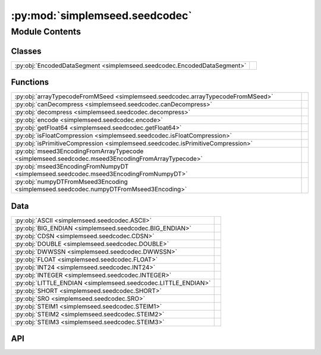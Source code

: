 :py:mod:`simplemseed.seedcodec`
===============================

.. py:module:: simplemseed.seedcodec

.. autodoc2-docstring:: simplemseed.seedcodec
   :allowtitles:

Module Contents
---------------

Classes
~~~~~~~

.. list-table::
   :class: autosummary longtable
   :align: left

   * - :py:obj:`EncodedDataSegment <simplemseed.seedcodec.EncodedDataSegment>`
     - .. autodoc2-docstring:: simplemseed.seedcodec.EncodedDataSegment
          :summary:

Functions
~~~~~~~~~

.. list-table::
   :class: autosummary longtable
   :align: left

   * - :py:obj:`arrayTypecodeFromMSeed <simplemseed.seedcodec.arrayTypecodeFromMSeed>`
     - .. autodoc2-docstring:: simplemseed.seedcodec.arrayTypecodeFromMSeed
          :summary:
   * - :py:obj:`canDecompress <simplemseed.seedcodec.canDecompress>`
     - .. autodoc2-docstring:: simplemseed.seedcodec.canDecompress
          :summary:
   * - :py:obj:`decompress <simplemseed.seedcodec.decompress>`
     - .. autodoc2-docstring:: simplemseed.seedcodec.decompress
          :summary:
   * - :py:obj:`encode <simplemseed.seedcodec.encode>`
     - .. autodoc2-docstring:: simplemseed.seedcodec.encode
          :summary:
   * - :py:obj:`getFloat64 <simplemseed.seedcodec.getFloat64>`
     - .. autodoc2-docstring:: simplemseed.seedcodec.getFloat64
          :summary:
   * - :py:obj:`isFloatCompression <simplemseed.seedcodec.isFloatCompression>`
     - .. autodoc2-docstring:: simplemseed.seedcodec.isFloatCompression
          :summary:
   * - :py:obj:`isPrimitiveCompression <simplemseed.seedcodec.isPrimitiveCompression>`
     - .. autodoc2-docstring:: simplemseed.seedcodec.isPrimitiveCompression
          :summary:
   * - :py:obj:`mseed3EncodingFromArrayTypecode <simplemseed.seedcodec.mseed3EncodingFromArrayTypecode>`
     - .. autodoc2-docstring:: simplemseed.seedcodec.mseed3EncodingFromArrayTypecode
          :summary:
   * - :py:obj:`mseed3EncodingFromNumpyDT <simplemseed.seedcodec.mseed3EncodingFromNumpyDT>`
     - .. autodoc2-docstring:: simplemseed.seedcodec.mseed3EncodingFromNumpyDT
          :summary:
   * - :py:obj:`numpyDTFromMseed3Encoding <simplemseed.seedcodec.numpyDTFromMseed3Encoding>`
     - .. autodoc2-docstring:: simplemseed.seedcodec.numpyDTFromMseed3Encoding
          :summary:

Data
~~~~

.. list-table::
   :class: autosummary longtable
   :align: left

   * - :py:obj:`ASCII <simplemseed.seedcodec.ASCII>`
     - .. autodoc2-docstring:: simplemseed.seedcodec.ASCII
          :summary:
   * - :py:obj:`BIG_ENDIAN <simplemseed.seedcodec.BIG_ENDIAN>`
     - .. autodoc2-docstring:: simplemseed.seedcodec.BIG_ENDIAN
          :summary:
   * - :py:obj:`CDSN <simplemseed.seedcodec.CDSN>`
     - .. autodoc2-docstring:: simplemseed.seedcodec.CDSN
          :summary:
   * - :py:obj:`DOUBLE <simplemseed.seedcodec.DOUBLE>`
     - .. autodoc2-docstring:: simplemseed.seedcodec.DOUBLE
          :summary:
   * - :py:obj:`DWWSSN <simplemseed.seedcodec.DWWSSN>`
     - .. autodoc2-docstring:: simplemseed.seedcodec.DWWSSN
          :summary:
   * - :py:obj:`FLOAT <simplemseed.seedcodec.FLOAT>`
     - .. autodoc2-docstring:: simplemseed.seedcodec.FLOAT
          :summary:
   * - :py:obj:`INT24 <simplemseed.seedcodec.INT24>`
     - .. autodoc2-docstring:: simplemseed.seedcodec.INT24
          :summary:
   * - :py:obj:`INTEGER <simplemseed.seedcodec.INTEGER>`
     - .. autodoc2-docstring:: simplemseed.seedcodec.INTEGER
          :summary:
   * - :py:obj:`LITTLE_ENDIAN <simplemseed.seedcodec.LITTLE_ENDIAN>`
     - .. autodoc2-docstring:: simplemseed.seedcodec.LITTLE_ENDIAN
          :summary:
   * - :py:obj:`SHORT <simplemseed.seedcodec.SHORT>`
     - .. autodoc2-docstring:: simplemseed.seedcodec.SHORT
          :summary:
   * - :py:obj:`SRO <simplemseed.seedcodec.SRO>`
     - .. autodoc2-docstring:: simplemseed.seedcodec.SRO
          :summary:
   * - :py:obj:`STEIM1 <simplemseed.seedcodec.STEIM1>`
     - .. autodoc2-docstring:: simplemseed.seedcodec.STEIM1
          :summary:
   * - :py:obj:`STEIM2 <simplemseed.seedcodec.STEIM2>`
     - .. autodoc2-docstring:: simplemseed.seedcodec.STEIM2
          :summary:
   * - :py:obj:`STEIM3 <simplemseed.seedcodec.STEIM3>`
     - .. autodoc2-docstring:: simplemseed.seedcodec.STEIM3
          :summary:

API
~~~

.. py:data:: ASCII
   :canonical: simplemseed.seedcodec.ASCII
   :type: int
   :value: 0

   .. autodoc2-docstring:: simplemseed.seedcodec.ASCII

.. py:data:: BIG_ENDIAN
   :canonical: simplemseed.seedcodec.BIG_ENDIAN
   :value: 1

   .. autodoc2-docstring:: simplemseed.seedcodec.BIG_ENDIAN

.. py:data:: CDSN
   :canonical: simplemseed.seedcodec.CDSN
   :type: int
   :value: 16

   .. autodoc2-docstring:: simplemseed.seedcodec.CDSN

.. py:data:: DOUBLE
   :canonical: simplemseed.seedcodec.DOUBLE
   :type: int
   :value: 5

   .. autodoc2-docstring:: simplemseed.seedcodec.DOUBLE

.. py:data:: DWWSSN
   :canonical: simplemseed.seedcodec.DWWSSN
   :type: int
   :value: 32

   .. autodoc2-docstring:: simplemseed.seedcodec.DWWSSN

.. py:class:: EncodedDataSegment(compressionType, dataBytes: typing.Union[bytes, bytearray], numSamples, littleEndian: bool)
   :canonical: simplemseed.seedcodec.EncodedDataSegment

   .. autodoc2-docstring:: simplemseed.seedcodec.EncodedDataSegment

   .. rubric:: Initialization

   .. autodoc2-docstring:: simplemseed.seedcodec.EncodedDataSegment.__init__

   .. py:attribute:: compressionType
      :canonical: simplemseed.seedcodec.EncodedDataSegment.compressionType
      :type: int
      :value: None

      .. autodoc2-docstring:: simplemseed.seedcodec.EncodedDataSegment.compressionType

   .. py:attribute:: dataBytes
      :canonical: simplemseed.seedcodec.EncodedDataSegment.dataBytes
      :type: typing.Union[bytes, bytearray]
      :value: None

      .. autodoc2-docstring:: simplemseed.seedcodec.EncodedDataSegment.dataBytes

   .. py:method:: decode()
      :canonical: simplemseed.seedcodec.EncodedDataSegment.decode

      .. autodoc2-docstring:: simplemseed.seedcodec.EncodedDataSegment.decode

   .. py:method:: isFloatCompression() -> bool
      :canonical: simplemseed.seedcodec.EncodedDataSegment.isFloatCompression

      .. autodoc2-docstring:: simplemseed.seedcodec.EncodedDataSegment.isFloatCompression

   .. py:attribute:: littleEndian
      :canonical: simplemseed.seedcodec.EncodedDataSegment.littleEndian
      :type: bool
      :value: None

      .. autodoc2-docstring:: simplemseed.seedcodec.EncodedDataSegment.littleEndian

   .. py:attribute:: numSamples
      :canonical: simplemseed.seedcodec.EncodedDataSegment.numSamples
      :type: int
      :value: None

      .. autodoc2-docstring:: simplemseed.seedcodec.EncodedDataSegment.numSamples

.. py:data:: FLOAT
   :canonical: simplemseed.seedcodec.FLOAT
   :type: int
   :value: 4

   .. autodoc2-docstring:: simplemseed.seedcodec.FLOAT

.. py:data:: INT24
   :canonical: simplemseed.seedcodec.INT24
   :type: int
   :value: 2

   .. autodoc2-docstring:: simplemseed.seedcodec.INT24

.. py:data:: INTEGER
   :canonical: simplemseed.seedcodec.INTEGER
   :type: int
   :value: 3

   .. autodoc2-docstring:: simplemseed.seedcodec.INTEGER

.. py:data:: LITTLE_ENDIAN
   :canonical: simplemseed.seedcodec.LITTLE_ENDIAN
   :value: 0

   .. autodoc2-docstring:: simplemseed.seedcodec.LITTLE_ENDIAN

.. py:data:: SHORT
   :canonical: simplemseed.seedcodec.SHORT
   :type: int
   :value: 1

   .. autodoc2-docstring:: simplemseed.seedcodec.SHORT

.. py:data:: SRO
   :canonical: simplemseed.seedcodec.SRO
   :type: int
   :value: 30

   .. autodoc2-docstring:: simplemseed.seedcodec.SRO

.. py:data:: STEIM1
   :canonical: simplemseed.seedcodec.STEIM1
   :type: int
   :value: 10

   .. autodoc2-docstring:: simplemseed.seedcodec.STEIM1

.. py:data:: STEIM2
   :canonical: simplemseed.seedcodec.STEIM2
   :type: int
   :value: 11

   .. autodoc2-docstring:: simplemseed.seedcodec.STEIM2

.. py:data:: STEIM3
   :canonical: simplemseed.seedcodec.STEIM3
   :type: int
   :value: 19

   .. autodoc2-docstring:: simplemseed.seedcodec.STEIM3

.. py:function:: arrayTypecodeFromMSeed(encoding: int) -> str
   :canonical: simplemseed.seedcodec.arrayTypecodeFromMSeed

   .. autodoc2-docstring:: simplemseed.seedcodec.arrayTypecodeFromMSeed

.. py:function:: canDecompress(encoding: int) -> bool
   :canonical: simplemseed.seedcodec.canDecompress

   .. autodoc2-docstring:: simplemseed.seedcodec.canDecompress

.. py:function:: decompress(compressionType: int, dataBytes: bytearray, numSamples: int, littleEndian: bool) -> numpy.ndarray
   :canonical: simplemseed.seedcodec.decompress

   .. autodoc2-docstring:: simplemseed.seedcodec.decompress

.. py:function:: encode(data, encoding=None, littleEndian=True)
   :canonical: simplemseed.seedcodec.encode

   .. autodoc2-docstring:: simplemseed.seedcodec.encode

.. py:function:: getFloat64(dataBytes, offset, littleEndian)
   :canonical: simplemseed.seedcodec.getFloat64

   .. autodoc2-docstring:: simplemseed.seedcodec.getFloat64

.. py:function:: isFloatCompression(compressionType: int) -> bool
   :canonical: simplemseed.seedcodec.isFloatCompression

   .. autodoc2-docstring:: simplemseed.seedcodec.isFloatCompression

.. py:function:: isPrimitiveCompression(compressionType: int) -> bool
   :canonical: simplemseed.seedcodec.isPrimitiveCompression

   .. autodoc2-docstring:: simplemseed.seedcodec.isPrimitiveCompression

.. py:function:: mseed3EncodingFromArrayTypecode(typecode: str, itemsize: int) -> int
   :canonical: simplemseed.seedcodec.mseed3EncodingFromArrayTypecode

   .. autodoc2-docstring:: simplemseed.seedcodec.mseed3EncodingFromArrayTypecode

.. py:function:: mseed3EncodingFromNumpyDT(dt: numpy.dtype) -> int
   :canonical: simplemseed.seedcodec.mseed3EncodingFromNumpyDT

   .. autodoc2-docstring:: simplemseed.seedcodec.mseed3EncodingFromNumpyDT

.. py:function:: numpyDTFromMseed3Encoding(encoding: int)
   :canonical: simplemseed.seedcodec.numpyDTFromMseed3Encoding

   .. autodoc2-docstring:: simplemseed.seedcodec.numpyDTFromMseed3Encoding

